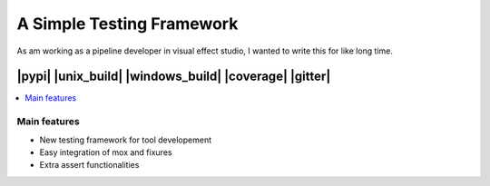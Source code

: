A Simple Testing Framework
==========================

As am working as a pipeline developer in visual effect studio, I wanted to write this for like long time.

-----
|pypi| |unix_build| |windows_build| |coverage| |gitter|
-----

.. contents::
    :local:
    :depth: 1
    :backlinks: none


=============
Main features
=============

* New testing framework for tool developement
* Easy integration of mox and fixures
* Extra assert functionalities
